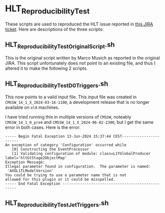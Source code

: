* HLT_ReproducibilityTest

These scripts are used to reproduced the HLT issue reported in [[https://its.cern.ch/jira/browse/CMSHLT-3116][this JIRA ticket]].  Here are descriptions of the three scripts:

** HLT_ReproducibilityTest_OriginalScript.sh

This is the original script written by Marco Musich as reported in the original JIRA.  This script unfortunately does not point to an existing file, and thus I altered it to make the following 2 scripts.

** HLT_ReproducibilityTest_D0Triggers.sh

This now points to a valid input file.  This input file was created in ~CMSSW_14_1_X_2024-03-16-1100~, a development release that is no longer available on ~el8~ machines.

I have tried running this in multiple versions of ~CMSSW~, noteably ~CMSSW_14_1_0_pre4~ and ~CMSSW_14_1_X_2024-06-02-2300~, but I get the same error in both cases.  Here is the error:

#+BEGIN_SRC shell
----- Begin Fatal Exception 13-Jun-2024 15:37:44 CEST-----------------------                                              
An exception of category 'Configuration' occurred while                                                                   
   [0] Constructing the EventProcessor                                                                                    
   [1] Validating configuration of module: class=L1TGlobalProducer label='hltGtStage2ObjectMap'                           
Exception Message:                                                                                                        
Illegal parameter found in configuration.  The parameter is named:                                                        
 'AXOL1TLModelVersion'                                                                                                    
You could be trying to use a parameter name that is not                                                                   
allowed for this plugin or it could be misspelled.                                                                        
----- End Fatal Exception -------------------------------------------------
#+END_SRC

** HLT_ReproducibilityTest_JetTriggers.sh
